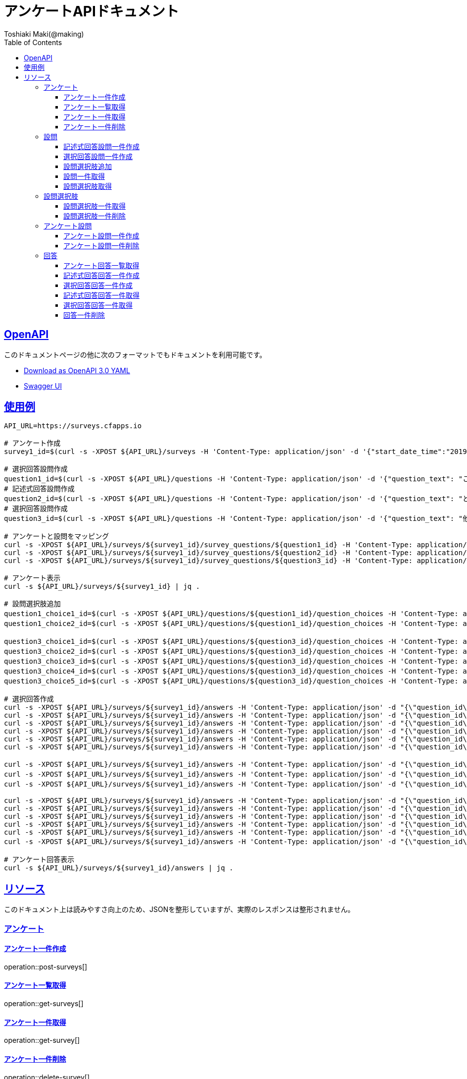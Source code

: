 = アンケートAPIドキュメント
Toshiaki Maki(@making);
:doctype: book
:icons: font
:source-highlighter: highlightjs
:toc: left
:toclevels: 3
:sectlinks:

[[openapi]]
== OpenAPI

このドキュメントページの他に次のフォーマットでもドキュメントを利用可能です。

* link:openapi-3.0.yml[Download as OpenAPI 3.0 YAML]
* link:swagger-ui.html[Swagger UI]

[[uasge]]
== 使用例

[source,bash]
----
API_URL=https://surveys.cfapps.io

# アンケート作成
survey1_id=$(curl -s -XPOST ${API_URL}/surveys -H 'Content-Type: application/json' -d '{"start_date_time":"2019-10-01T00:00:00.000+09:00", "end_date_time":"2020-10-01T00:00:00.000+09:00"}' | jq -r .survey_id)

# 選択回答設問作成
question1_id=$(curl -s -XPOST ${API_URL}/questions -H 'Content-Type: application/json' -d '{"question_text": "この設計はいけてますか?", "max_choices": 1}' | jq -r .question_id)
# 記述式回答設問作成
question2_id=$(curl -s -XPOST ${API_URL}/questions -H 'Content-Type: application/json' -d '{"question_text": "どういうところがいけてますか?"}' | jq -r .question_id)
# 選択回答設問作成
question3_id=$(curl -s -XPOST ${API_URL}/questions -H 'Content-Type: application/json' -d '{"question_text": "他にも取り上げて欲しい設計がありますか?", "max_choices": 3}' | jq -r .question_id)

# アンケートと設問をマッピング
curl -s -XPOST ${API_URL}/surveys/${survey1_id}/survey_questions/${question1_id} -H 'Content-Type: application/json' -d '{"required": true}'
curl -s -XPOST ${API_URL}/surveys/${survey1_id}/survey_questions/${question2_id} -H 'Content-Type: application/json' -d '{"required": false}'
curl -s -XPOST ${API_URL}/surveys/${survey1_id}/survey_questions/${question3_id} -H 'Content-Type: application/json' -d '{"required": true}'

# アンケート表示
curl -s ${API_URL}/surveys/${survey1_id} | jq .

# 設問選択肢追加
question1_choice1_id=$(curl -s -XPOST ${API_URL}/questions/${question1_id}/question_choices -H 'Content-Type: application/json' -d '{"question_choice_text": "はい", "allow_free_text": false}' | jq -r .question_choice_id)
question1_choice2_id=$(curl -s -XPOST ${API_URL}/questions/${question1_id}/question_choices -H 'Content-Type: application/json' -d '{"question_choice_text": "いいえ", "allow_free_text": false}' | jq -r .question_choice_id)

question3_choice1_id=$(curl -s -XPOST ${API_URL}/questions/${question3_id}/question_choices -H 'Content-Type: application/json' -d '{"question_choice_text": "在庫", "allow_free_text": false}' | jq -r .question_choice_id)
question3_choice2_id=$(curl -s -XPOST ${API_URL}/questions/${question3_id}/question_choices -H 'Content-Type: application/json' -d '{"question_choice_text": "カート", "allow_free_text": false}' | jq -r .question_choice_id)
question3_choice3_id=$(curl -s -XPOST ${API_URL}/questions/${question3_id}/question_choices -H 'Content-Type: application/json' -d '{"question_choice_text": "お気に入り", "allow_free_text": false}' | jq -r .question_choice_id)
question3_choice4_id=$(curl -s -XPOST ${API_URL}/questions/${question3_id}/question_choices -H 'Content-Type: application/json' -d '{"question_choice_text": "リコメンド", "allow_free_text": false}' | jq -r .question_choice_id)
question3_choice5_id=$(curl -s -XPOST ${API_URL}/questions/${question3_id}/question_choices -H 'Content-Type: application/json' -d '{"question_choice_text": "その他", "allow_free_text": true}' | jq -r .question_choice_id)

# 選択回答作成
curl -s -XPOST ${API_URL}/surveys/${survey1_id}/answers -H 'Content-Type: application/json' -d "{\"question_id\": \"${question1_id}\", \"respondent_id\": \"demo1\", \"details\": [{\"question_choice_id\": \"${question1_choice1_id}\"}]}"
curl -s -XPOST ${API_URL}/surveys/${survey1_id}/answers -H 'Content-Type: application/json' -d "{\"question_id\": \"${question1_id}\", \"respondent_id\": \"demo2\", \"details\": [{\"question_choice_id\": \"${question1_choice1_id}\"}]}"
curl -s -XPOST ${API_URL}/surveys/${survey1_id}/answers -H 'Content-Type: application/json' -d "{\"question_id\": \"${question1_id}\", \"respondent_id\": \"demo3\", \"details\": [{\"question_choice_id\": \"${question1_choice1_id}\"}]}"
curl -s -XPOST ${API_URL}/surveys/${survey1_id}/answers -H 'Content-Type: application/json' -d "{\"question_id\": \"${question1_id}\", \"respondent_id\": \"demo4\", \"details\": [{\"question_choice_id\": \"${question1_choice1_id}\"}]}"
curl -s -XPOST ${API_URL}/surveys/${survey1_id}/answers -H 'Content-Type: application/json' -d "{\"question_id\": \"${question1_id}\", \"respondent_id\": \"demo5\", \"details\": [{\"question_choice_id\": \"${question1_choice2_id}\"}]}"
curl -s -XPOST ${API_URL}/surveys/${survey1_id}/answers -H 'Content-Type: application/json' -d "{\"question_id\": \"${question1_id}\", \"respondent_id\": \"demo6\", \"details\": [{\"question_choice_id\": \"${question1_choice2_id}\"}]}"

curl -s -XPOST ${API_URL}/surveys/${survey1_id}/answers -H 'Content-Type: application/json' -d "{\"question_id\": \"${question2_id}\", \"respondent_id\": \"demo1\", \"details\": [{\"answer_text\": \"具体的なデータがあってわかりやすい\"}]}"
curl -s -XPOST ${API_URL}/surveys/${survey1_id}/answers -H 'Content-Type: application/json' -d "{\"question_id\": \"${question2_id}\", \"respondent_id\": \"demo2\", \"details\": [{\"answer_text\": \"ER図がわかりやすい\"}]}"
curl -s -XPOST ${API_URL}/surveys/${survey1_id}/answers -H 'Content-Type: application/json' -d "{\"question_id\": \"${question2_id}\", \"respondent_id\": \"demo2\", \"details\": [{\"answer_text\": \"ここまで複雑なモデルが必要なの?\"}]}"

curl -s -XPOST ${API_URL}/surveys/${survey1_id}/answers -H 'Content-Type: application/json' -d "{\"question_id\": \"${question3_id}\", \"respondent_id\": \"demo1\", \"details\": [{\"question_choice_id\": \"${question3_choice1_id}\"}]}"
curl -s -XPOST ${API_URL}/surveys/${survey1_id}/answers -H 'Content-Type: application/json' -d "{\"question_id\": \"${question3_id}\", \"respondent_id\": \"demo2\", \"details\": [{\"question_choice_id\": \"${question3_choice2_id}\"}]}"
curl -s -XPOST ${API_URL}/surveys/${survey1_id}/answers -H 'Content-Type: application/json' -d "{\"question_id\": \"${question3_id}\", \"respondent_id\": \"demo3\", \"details\": [{\"question_choice_id\": \"${question3_choice3_id}\"}]}"
curl -s -XPOST ${API_URL}/surveys/${survey1_id}/answers -H 'Content-Type: application/json' -d "{\"question_id\": \"${question3_id}\", \"respondent_id\": \"demo4\", \"details\": [{\"question_choice_id\": \"${question3_choice4_id}\"}]}"
curl -s -XPOST ${API_URL}/surveys/${survey1_id}/answers -H 'Content-Type: application/json' -d "{\"question_id\": \"${question3_id}\", \"respondent_id\": \"demo5\", \"details\": [{\"question_choice_id\": \"${question3_choice4_id}\"}]}"
curl -s -XPOST ${API_URL}/surveys/${survey1_id}/answers -H 'Content-Type: application/json' -d "{\"question_id\": \"${question3_id}\", \"respondent_id\": \"demo6\", \"details\": [{\"question_choice_id\": \"${question3_choice5_id}\", \"answer_text\": \"検索\"}]}"

# アンケート回答表示
curl -s ${API_URL}/surveys/${survey1_id}/answers | jq .
----

[[resources]]
== リソース

このドキュメント上は読みやすさ向上のため、JSONを整形していますが、実際のレスポンスは整形されません。

=== アンケート

==== アンケート一件作成

operation::post-surveys[]

==== アンケート一覧取得

operation::get-surveys[]

==== アンケート一件取得

operation::get-survey[]

==== アンケート一件削除

operation::delete-survey[]

=== 設問

==== 記述式回答設問一件作成

operation::post-questions[]

==== 選択回答設問一件作成

operation::post-selective-questions[]

==== 設問選択肢追加

operation::post-question-question-choices[]

==== 設問一件取得

operation::get-question[]

==== 設問選択肢取得

operation::get-question-question-choices[]

=== 設問選択肢

==== 設問選択肢一件取得

operation::get-question-choice[]

==== 設問選択肢一件削除

operation::delete-question-choice[]

=== アンケート設問

==== アンケート設問一件作成

operation::post-survey-questions[]

==== アンケート設問一件削除

operation::delete-survey-question[]

=== 回答

==== アンケート回答一覧取得

operation::get-answers-by-survey-id[]

==== 記述式回答回答一件作成

operation::post-descriptive-answers[]

==== 選択回答回答一件作成

operation::post-selective-answers[]

==== 記述式回答回答一件取得

operation::get-descriptive-answer[]

==== 選択回答回答一件取得

operation::get-selective-answer[]

==== 回答一件削除

operation::delete-answer[]


